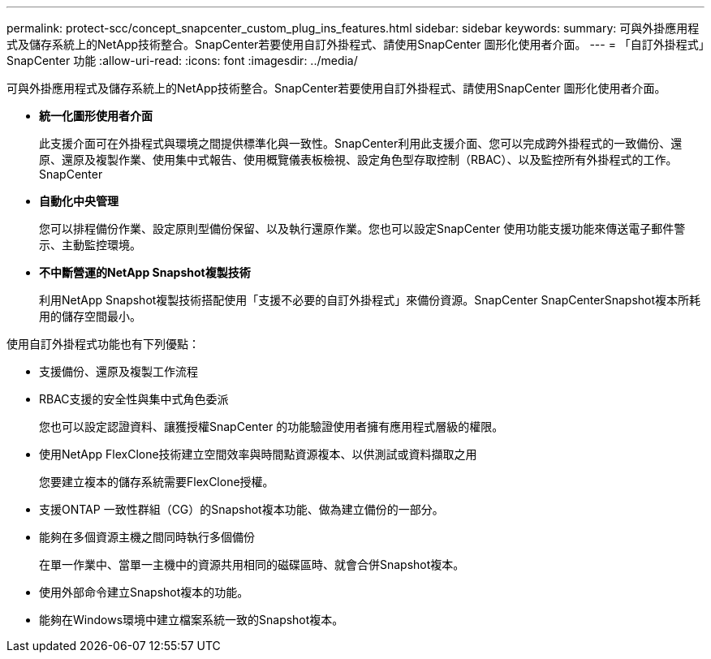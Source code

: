 ---
permalink: protect-scc/concept_snapcenter_custom_plug_ins_features.html 
sidebar: sidebar 
keywords:  
summary: 可與外掛應用程式及儲存系統上的NetApp技術整合。SnapCenter若要使用自訂外掛程式、請使用SnapCenter 圖形化使用者介面。 
---
= 「自訂外掛程式」SnapCenter 功能
:allow-uri-read: 
:icons: font
:imagesdir: ../media/


[role="lead"]
可與外掛應用程式及儲存系統上的NetApp技術整合。SnapCenter若要使用自訂外掛程式、請使用SnapCenter 圖形化使用者介面。

* *統一化圖形使用者介面*
+
此支援介面可在外掛程式與環境之間提供標準化與一致性。SnapCenter利用此支援介面、您可以完成跨外掛程式的一致備份、還原、還原及複製作業、使用集中式報告、使用概覽儀表板檢視、設定角色型存取控制（RBAC）、以及監控所有外掛程式的工作。SnapCenter

* *自動化中央管理*
+
您可以排程備份作業、設定原則型備份保留、以及執行還原作業。您也可以設定SnapCenter 使用功能支援功能來傳送電子郵件警示、主動監控環境。

* *不中斷營運的NetApp Snapshot複製技術*
+
利用NetApp Snapshot複製技術搭配使用「支援不必要的自訂外掛程式」來備份資源。SnapCenter SnapCenterSnapshot複本所耗用的儲存空間最小。



使用自訂外掛程式功能也有下列優點：

* 支援備份、還原及複製工作流程
* RBAC支援的安全性與集中式角色委派
+
您也可以設定認證資料、讓獲授權SnapCenter 的功能驗證使用者擁有應用程式層級的權限。

* 使用NetApp FlexClone技術建立空間效率與時間點資源複本、以供測試或資料擷取之用
+
您要建立複本的儲存系統需要FlexClone授權。

* 支援ONTAP 一致性群組（CG）的Snapshot複本功能、做為建立備份的一部分。
* 能夠在多個資源主機之間同時執行多個備份
+
在單一作業中、當單一主機中的資源共用相同的磁碟區時、就會合併Snapshot複本。

* 使用外部命令建立Snapshot複本的功能。
* 能夠在Windows環境中建立檔案系統一致的Snapshot複本。

